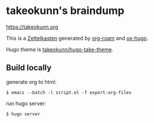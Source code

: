 * takeokunn's braindump

[[https://takeokunn.org][https://takeokunn.org]]

This is a [[https://en.wikipedia.org/wiki/Zettelkasten][Zettelkasten]] generated by [[https://www.orgroam.com/][org-roam]] and [[https://ox-hugo.scripter.co/][ox-hugo]].

Hugo theme is [[https://github.com/takeokunn/hugo-take-theme][takeokunn/hugo-take-theme]].

** Build locally

generate org to html:

#+begin_src shell
  $ emacs --batch -l script.el -f export-org-files
#+end_src

run hugo server:

#+begin_src shell
  $ hugo server
#+end_src
